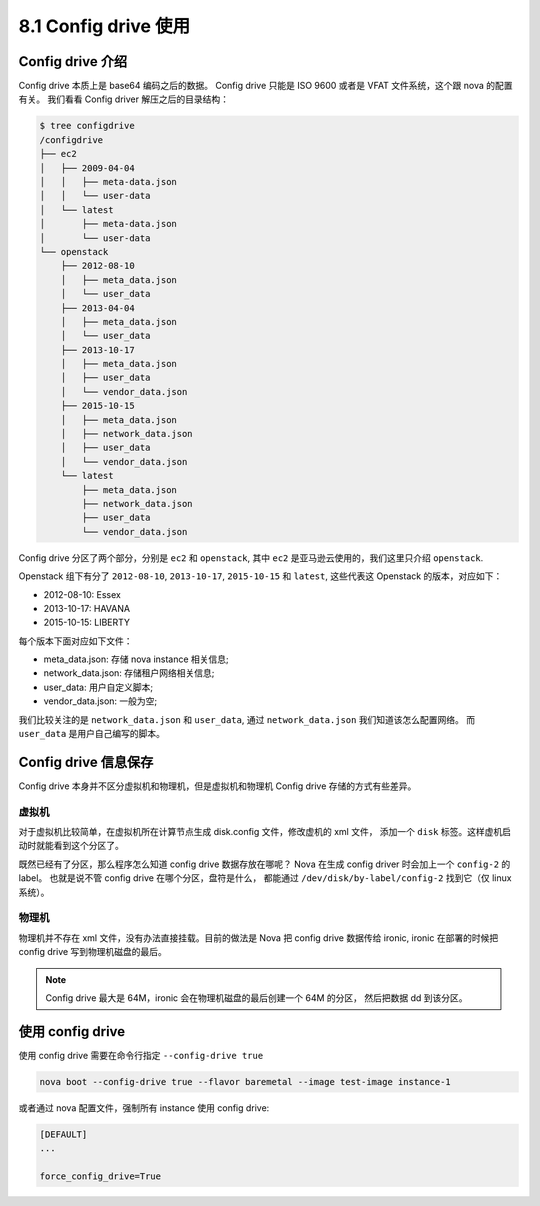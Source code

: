 =====================
8.1 Config drive 使用
=====================

Config drive 介绍
-----------------

Config drive 本质上是 base64 编码之后的数据。
Config drive 只能是 ISO 9600 或者是 VFAT 文件系统，这个跟 nova 的配置有关。
我们看看 Config driver 解压之后的目录结构：

.. code-block:: console

    $ tree configdrive
    /configdrive
    ├── ec2
    │   ├── 2009-04-04
    │   │   ├── meta-data.json
    │   │   └── user-data
    │   └── latest
    │       ├── meta-data.json
    │       └── user-data
    └── openstack
        ├── 2012-08-10
        │   ├── meta_data.json
        │   └── user_data
        ├── 2013-04-04
        │   ├── meta_data.json
        │   └── user_data
        ├── 2013-10-17
        │   ├── meta_data.json
        │   ├── user_data
        │   └── vendor_data.json
        ├── 2015-10-15
        │   ├── meta_data.json
        │   ├── network_data.json
        │   ├── user_data
        │   └── vendor_data.json
        └── latest
            ├── meta_data.json
            ├── network_data.json
            ├── user_data
            └── vendor_data.json

Config drive 分区了两个部分，分别是 ``ec2`` 和 ``openstack``,
其中 ``ec2`` 是亚马逊云使用的，我们这里只介绍 ``openstack``.

Openstack  组下有分了 ``2012-08-10``,  ``2013-10-17``, ``2015-10-15`` 和 ``latest``,
这些代表这 Openstack 的版本，对应如下：

* 2012-08-10: Essex
* 2013-10-17: HAVANA
* 2015-10-15: LIBERTY

每个版本下面对应如下文件：

* meta_data.json: 存储 nova instance 相关信息;
* network_data.json: 存储租户网络相关信息;
* user_data: 用户自定义脚本;
* vendor_data.json: 一般为空;

我们比较关注的是 ``network_data.json`` 和 ``user_data``,
通过 ``network_data.json`` 我们知道该怎么配置网络。
而 ``user_data`` 是用户自己编写的脚本。

Config drive 信息保存
---------------------

Config drive 本身并不区分虚拟机和物理机，但是虚拟机和物理机 Config drive 存储的方式有些差异。

虚拟机
^^^^^^

对于虚拟机比较简单，在虚拟机所在计算节点生成 disk.config 文件，修改虚机的 xml 文件，
添加一个 ``disk`` 标签。这样虚机启动时就能看到这个分区了。

既然已经有了分区，那么程序怎么知道 config drive 数据存放在哪呢？
Nova 在生成 config driver 时会加上一个 ``config-2`` 的 label。
也就是说不管 config drive 在哪个分区，盘符是什么，
都能通过 ``/dev/disk/by-label/config-2`` 找到它（仅 linux 系统）。

物理机
^^^^^^

物理机并不存在 xml 文件，没有办法直接挂载。目前的做法是 Nova 把 config drive 数据传给 ironic,
ironic 在部署的时候把 config drive 写到物理机磁盘的最后。

.. NOTE::

    Config drive 最大是 64M，ironic 会在物理机磁盘的最后创建一个 64M 的分区，
    然后把数据 dd 到该分区。


使用 config drive
-----------------

使用 config drive 需要在命令行指定 ``--config-drive true``

.. code-block:: console

    nova boot --config-drive true --flavor baremetal --image test-image instance-1

或者通过 nova 配置文件，强制所有 instance 使用 config drive:

.. code-block:: ini

    [DEFAULT]
    ...

    force_config_drive=True


